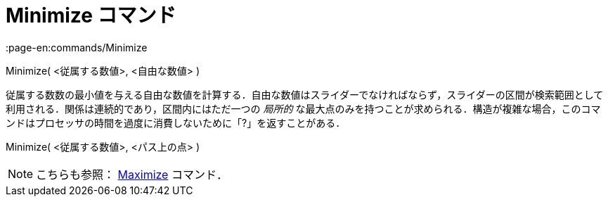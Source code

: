 = Minimize コマンド
:page-en:commands/Minimize
ifdef::env-github[:imagesdir: /ja/modules/ROOT/assets/images]

Minimize( <従属する数値>, <自由な数値> )

従属する数数の最小値を与える自由な数値を計算する．自由な数値はスライダーでなければならず，スライダーの区間が検索範囲として利用される．関係は連続的であり，区間内にはただ一つの
_局所的_
な最大点のみを持つことが求められる．構造が複雑な場合，このコマンドはプロセッサの時間を過度に消費しないために「?」を返すことがある．

Minimize( <従属する数値>, <パス上の点> )

[NOTE]
====

こちらも参照： xref:/commands/Maximize.adoc[Maximize] コマンド．

====
